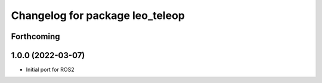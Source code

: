 ^^^^^^^^^^^^^^^^^^^^^^^^^^^^^^^^
Changelog for package leo_teleop
^^^^^^^^^^^^^^^^^^^^^^^^^^^^^^^^

Forthcoming
-----------

1.0.0 (2022-03-07)
------------------
* Initial port for ROS2

